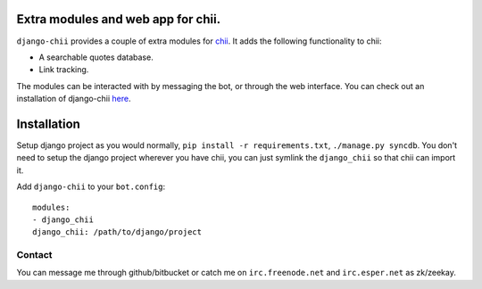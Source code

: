 ===================================
Extra modules and web app for chii.
===================================

``django-chii`` provides a couple of extra modules for `chii <https://bitbucket.org/zeekay/chii/>`_.
It adds the following functionality to chii:

- A searchable quotes database.
- Link tracking.

The modules can be interacted with by messaging the bot, or through the web interface. You can check out
an installation of django-chii `here <http://smth.us>`_.

============
Installation
============

Setup django project as you would normally, ``pip install -r requirements.txt``, ``./manage.py syncdb``.
You don't need to setup the django project wherever you have chii, you can just symlink the ``django_chii`` so
that chii can import it.

Add ``django-chii`` to your ``bot.config``:

::

    modules:
    - django_chii
    django_chii: /path/to/django/project

Contact
=======

You can message me through github/bitbucket or catch me on ``irc.freenode.net``
and ``irc.esper.net`` as zk/zeekay.

